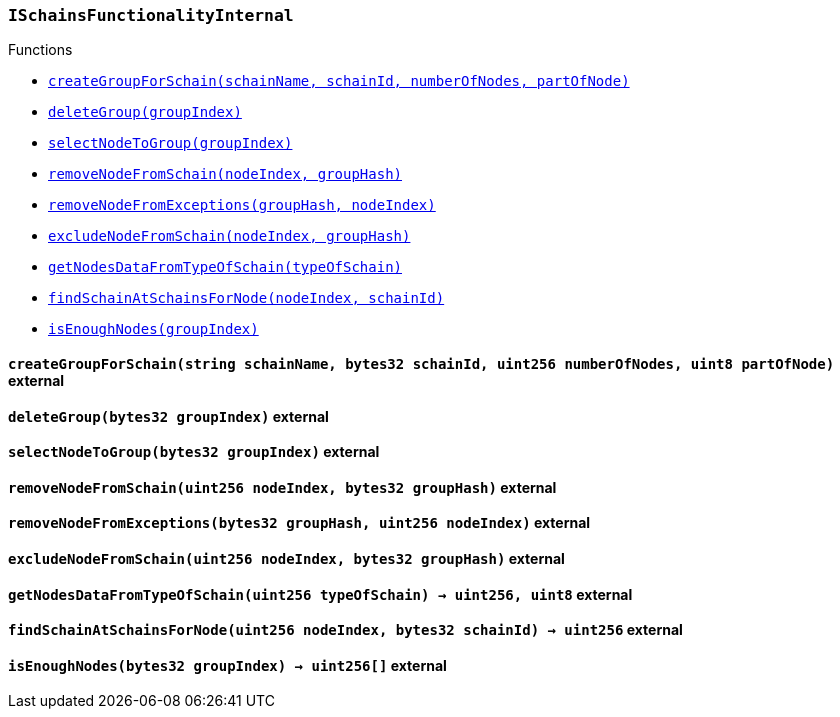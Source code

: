 :ISchainsFunctionalityInternal: pass:normal[xref:#ISchainsFunctionalityInternal,`++ISchainsFunctionalityInternal++`]]
:createGroupForSchain: pass:normal[xref:#ISchainsFunctionalityInternal-createGroupForSchain-string-bytes32-uint256-uint8-,`++createGroupForSchain++`]]
:deleteGroup: pass:normal[xref:#ISchainsFunctionalityInternal-deleteGroup-bytes32-,`++deleteGroup++`]]
:selectNodeToGroup: pass:normal[xref:#ISchainsFunctionalityInternal-selectNodeToGroup-bytes32-,`++selectNodeToGroup++`]]
:removeNodeFromSchain: pass:normal[xref:#ISchainsFunctionalityInternal-removeNodeFromSchain-uint256-bytes32-,`++removeNodeFromSchain++`]]
:removeNodeFromExceptions: pass:normal[xref:#ISchainsFunctionalityInternal-removeNodeFromExceptions-bytes32-uint256-,`++removeNodeFromExceptions++`]]
:excludeNodeFromSchain: pass:normal[xref:#ISchainsFunctionalityInternal-excludeNodeFromSchain-uint256-bytes32-,`++excludeNodeFromSchain++`]]
:getNodesDataFromTypeOfSchain: pass:normal[xref:#ISchainsFunctionalityInternal-getNodesDataFromTypeOfSchain-uint256-,`++getNodesDataFromTypeOfSchain++`]]
:findSchainAtSchainsForNode: pass:normal[xref:#ISchainsFunctionalityInternal-findSchainAtSchainsForNode-uint256-bytes32-,`++findSchainAtSchainsForNode++`]]
:isEnoughNodes: pass:normal[xref:#ISchainsFunctionalityInternal-isEnoughNodes-bytes32-,`++isEnoughNodes++`]]

[.contract]
[[ISchainsFunctionalityInternal]]
=== `++ISchainsFunctionalityInternal++`




[.contract-index]
.Functions
--
* <<ISchainsFunctionalityInternal-createGroupForSchain-string-bytes32-uint256-uint8-,`++createGroupForSchain(schainName, schainId, numberOfNodes, partOfNode)++`>>
* <<ISchainsFunctionalityInternal-deleteGroup-bytes32-,`++deleteGroup(groupIndex)++`>>
* <<ISchainsFunctionalityInternal-selectNodeToGroup-bytes32-,`++selectNodeToGroup(groupIndex)++`>>
* <<ISchainsFunctionalityInternal-removeNodeFromSchain-uint256-bytes32-,`++removeNodeFromSchain(nodeIndex, groupHash)++`>>
* <<ISchainsFunctionalityInternal-removeNodeFromExceptions-bytes32-uint256-,`++removeNodeFromExceptions(groupHash, nodeIndex)++`>>
* <<ISchainsFunctionalityInternal-excludeNodeFromSchain-uint256-bytes32-,`++excludeNodeFromSchain(nodeIndex, groupHash)++`>>
* <<ISchainsFunctionalityInternal-getNodesDataFromTypeOfSchain-uint256-,`++getNodesDataFromTypeOfSchain(typeOfSchain)++`>>
* <<ISchainsFunctionalityInternal-findSchainAtSchainsForNode-uint256-bytes32-,`++findSchainAtSchainsForNode(nodeIndex, schainId)++`>>
* <<ISchainsFunctionalityInternal-isEnoughNodes-bytes32-,`++isEnoughNodes(groupIndex)++`>>

--



[.contract-item]
[[ISchainsFunctionalityInternal-createGroupForSchain-string-bytes32-uint256-uint8-]]
==== `++createGroupForSchain(++[.var-type]#++string++#++ ++[.var-name]#++schainName++#++, ++[.var-type]#++bytes32++#++ ++[.var-name]#++schainId++#++, ++[.var-type]#++uint256++#++ ++[.var-name]#++numberOfNodes++#++, ++[.var-type]#++uint8++#++ ++[.var-name]#++partOfNode++#++)++` [.item-kind]#external#



[.contract-item]
[[ISchainsFunctionalityInternal-deleteGroup-bytes32-]]
==== `++deleteGroup(++[.var-type]#++bytes32++#++ ++[.var-name]#++groupIndex++#++)++` [.item-kind]#external#



[.contract-item]
[[ISchainsFunctionalityInternal-selectNodeToGroup-bytes32-]]
==== `++selectNodeToGroup(++[.var-type]#++bytes32++#++ ++[.var-name]#++groupIndex++#++)++` [.item-kind]#external#



[.contract-item]
[[ISchainsFunctionalityInternal-removeNodeFromSchain-uint256-bytes32-]]
==== `++removeNodeFromSchain(++[.var-type]#++uint256++#++ ++[.var-name]#++nodeIndex++#++, ++[.var-type]#++bytes32++#++ ++[.var-name]#++groupHash++#++)++` [.item-kind]#external#



[.contract-item]
[[ISchainsFunctionalityInternal-removeNodeFromExceptions-bytes32-uint256-]]
==== `++removeNodeFromExceptions(++[.var-type]#++bytes32++#++ ++[.var-name]#++groupHash++#++, ++[.var-type]#++uint256++#++ ++[.var-name]#++nodeIndex++#++)++` [.item-kind]#external#



[.contract-item]
[[ISchainsFunctionalityInternal-excludeNodeFromSchain-uint256-bytes32-]]
==== `++excludeNodeFromSchain(++[.var-type]#++uint256++#++ ++[.var-name]#++nodeIndex++#++, ++[.var-type]#++bytes32++#++ ++[.var-name]#++groupHash++#++)++` [.item-kind]#external#



[.contract-item]
[[ISchainsFunctionalityInternal-getNodesDataFromTypeOfSchain-uint256-]]
==== `++getNodesDataFromTypeOfSchain(++[.var-type]#++uint256++#++ ++[.var-name]#++typeOfSchain++#++) → ++[.var-type]#++uint256++#++, ++[.var-type]#++uint8++#++++` [.item-kind]#external#



[.contract-item]
[[ISchainsFunctionalityInternal-findSchainAtSchainsForNode-uint256-bytes32-]]
==== `++findSchainAtSchainsForNode(++[.var-type]#++uint256++#++ ++[.var-name]#++nodeIndex++#++, ++[.var-type]#++bytes32++#++ ++[.var-name]#++schainId++#++) → ++[.var-type]#++uint256++#++++` [.item-kind]#external#



[.contract-item]
[[ISchainsFunctionalityInternal-isEnoughNodes-bytes32-]]
==== `++isEnoughNodes(++[.var-type]#++bytes32++#++ ++[.var-name]#++groupIndex++#++) → ++[.var-type]#++uint256[]++#++++` [.item-kind]#external#




